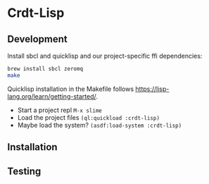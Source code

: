 * Crdt-Lisp

** Development

Install sbcl and quicklisp and our project-specific ffi dependencies:

#+begin_src sh
  brew install sbcl zeromq
  make
#+end_src

Quicklisp installation in the Makefile follows https://lisp-lang.org/learn/getting-started/.

- Start a project repl =M-x slime=
- Load the project files =(ql:quickload :crdt-lisp)=
- Maybe load the system? =(asdf:load-system :crdt-lisp)=

** Installation

** Testing
